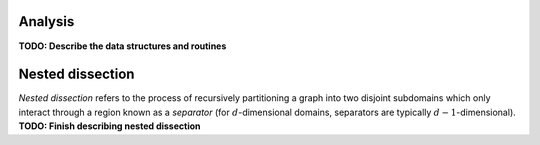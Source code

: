 Analysis
========
**TODO: Describe the data structures and routines**

Nested dissection
=================
*Nested dissection* refers to the process of recursively partitioning a graph
into two disjoint subdomains which only interact through a region known as a 
*separator* (for :math:`d`-dimensional domains, separators are typically 
:math:`d-1`-dimensional). **TODO: Finish describing nested dissection**

.. cpp:function:: void NestedDissection( const DistGraph& graph, std::vector<int>& localMap, DistSeparatorTree& sepTree, DistSymmInfo& info, int cutoff=128, int numDistSeps=10, int numSeqSeps=5, bool storeFactRecvIndices=true )
